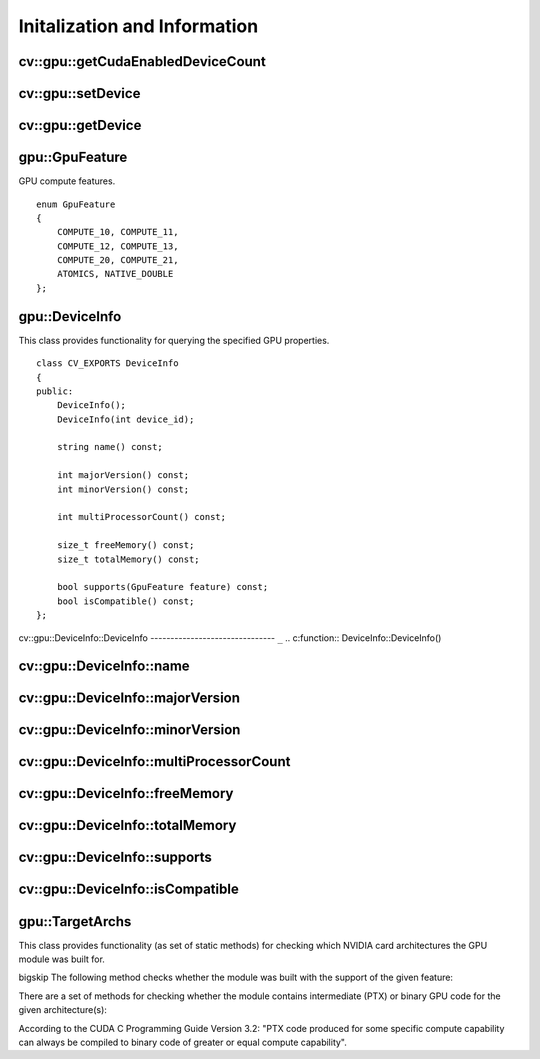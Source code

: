 Initalization and Information
=============================

.. highlight:: cpp

.. index:: gpu::getCudaEnabledDeviceCount

cv::gpu::getCudaEnabledDeviceCount
----------------------------------
.. c:function:: int getCudaEnabledDeviceCount()

    Returns number of CUDA-enabled devices installed. It is to be used before any other GPU functions calls. If OpenCV is compiled without GPU support this function returns 0.

.. index:: gpu::setDevice

cv::gpu::setDevice
------------------
.. c:function:: void setDevice(int device)

    Sets device and initializes it for the current thread. Call of this function can be omitted, but in this case a default device will be initialized on fist GPU usage.

    :param device: index of GPU device in system starting with 0.

.. index:: gpu::getDevice

cv::gpu::getDevice
------------------
.. c:function:: int getDevice()

    Returns the current device index, which was set by {gpu::getDevice} or initialized by default.

.. index:: gpu::GpuFeature

.. _gpu::GpuFeature:

gpu::GpuFeature
---------------
.. c:type:: gpu::GpuFeature

GPU compute features. ::

    enum GpuFeature
    {
        COMPUTE_10, COMPUTE_11,
        COMPUTE_12, COMPUTE_13,
        COMPUTE_20, COMPUTE_21,
        ATOMICS, NATIVE_DOUBLE
    };


.. index:: gpu::DeviceInfo

.. _gpu::DeviceInfo:

gpu::DeviceInfo
---------------
.. c:type:: gpu::DeviceInfo

This class provides functionality for querying the specified GPU properties. ::

    class CV_EXPORTS DeviceInfo
    {
    public:
        DeviceInfo();
        DeviceInfo(int device_id);

        string name() const;

        int majorVersion() const;
        int minorVersion() const;

        int multiProcessorCount() const;

        size_t freeMemory() const;
        size_t totalMemory() const;

        bool supports(GpuFeature feature) const;
        bool isCompatible() const;
    };


.. index:: gpu::DeviceInfo::DeviceInfo

cv::gpu::DeviceInfo::DeviceInfo
------------------------------- ``_``
.. c:function:: DeviceInfo::DeviceInfo()

.. c:function:: DeviceInfo::DeviceInfo(int device_id)

    Constructs DeviceInfo object for the specified device. If deviceidparameter is missed it constructs object for the current device.

    :param device_id: Index of the GPU device in system starting with 0.

.. index:: gpu::DeviceInfo::name

cv::gpu::DeviceInfo::name
-------------------------
.. c:function:: string DeviceInfo::name()

    Returns the device name.

.. index:: gpu::DeviceInfo::majorVersion

cv::gpu::DeviceInfo::majorVersion
---------------------------------
.. c:function:: int DeviceInfo::majorVersion()

    Returns the major compute capability version.

.. index:: gpu::DeviceInfo::minorVersion

cv::gpu::DeviceInfo::minorVersion
---------------------------------
.. c:function:: int DeviceInfo::minorVersion()

    Returns the minor compute capability version.

.. index:: gpu::DeviceInfo::multiProcessorCount

cv::gpu::DeviceInfo::multiProcessorCount
----------------------------------------
.. c:function:: int DeviceInfo::multiProcessorCount()

    Returns the number of streaming multiprocessors.

.. index:: gpu::DeviceInfo::freeMemory

cv::gpu::DeviceInfo::freeMemory
-------------------------------
.. c:function:: size_t DeviceInfo::freeMemory()

    Returns the amount of free memory in bytes.

.. index:: gpu::DeviceInfo::totalMemory

cv::gpu::DeviceInfo::totalMemory
--------------------------------
.. c:function:: size_t DeviceInfo::totalMemory()

    Returns the amount of total memory in bytes.

.. index:: gpu::DeviceInfo::supports

cv::gpu::DeviceInfo::supports
-----------------------------
.. c:function:: bool DeviceInfo::supports(GpuFeature feature)

    Returns true if the device has the given GPU feature, otherwise false.

    :param feature: Feature to be checked. See  .

.. index:: gpu::DeviceInfo::isCompatible

cv::gpu::DeviceInfo::isCompatible
---------------------------------
.. c:function:: bool DeviceInfo::isCompatible()

    Returns true if the GPU module can be run on the specified device, otherwise false.

.. index:: gpu::TargetArchs

.. _gpu::TargetArchs:

gpu::TargetArchs
----------------
.. c:type:: gpu::TargetArchs

This class provides functionality (as set of static methods) for checking which NVIDIA card architectures the GPU module was built for.

bigskip
The following method checks whether the module was built with the support of the given feature:

.. c:function:: static bool builtWith(GpuFeature feature)

    :param feature: Feature to be checked. See  .

There are a set of methods for checking whether the module contains intermediate (PTX) or binary GPU code for the given architecture(s):

.. c:function:: static bool has(int major, int minor)

.. c:function:: static bool hasPtx(int major, int minor)

.. c:function:: static bool hasBin(int major, int minor)

.. c:function:: static bool hasEqualOrLessPtx(int major, int minor)

.. c:function:: static bool hasEqualOrGreater(int major, int minor)

.. c:function:: static bool hasEqualOrGreaterPtx(int major, int minor)

.. c:function:: static bool hasEqualOrGreaterBin(int major, int minor)

    * **major** Major compute capability version.

    * **minor** Minor compute capability version.

According to the CUDA C Programming Guide Version 3.2: "PTX code produced for some specific compute capability can always be compiled to binary code of greater or equal compute capability".

